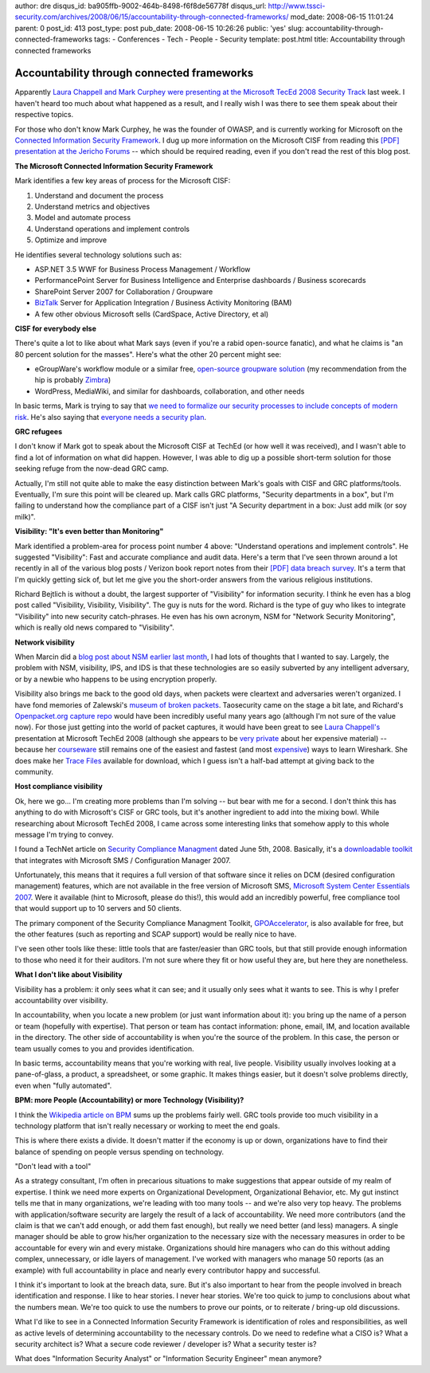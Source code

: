 author: dre
disqus_id: ba905ffb-9002-464b-8498-f6f8de56778f
disqus_url: http://www.tssci-security.com/archives/2008/06/15/accountability-through-connected-frameworks/
mod_date: 2008-06-15 11:01:24
parent: 0
post_id: 413
post_type: post
pub_date: 2008-06-15 10:26:26
public: 'yes'
slug: accountability-through-connected-frameworks
tags:
- Conferences
- Tech
- People
- Security
template: post.html
title: Accountability through connected frameworks

Accountability through connected frameworks
###########################################

Apparently `Laura Chappell and Mark Curphey were presenting at the
Microsoft TecEd 2008 Security
Track <http://blogs.msdn.com/rockyh/archive/2008/05/22/tech-ed-08-security-track.aspx>`_
last week. I haven't heard too much about what happened as a result, and
I really wish I was there to see them speak about their respective
topics.

For those who don't know Mark Curphey, he was the founder of OWASP, and
is currently working for Microsoft on the `Connected Information
Security
Framework <http://securitybuddha.com/2008/06/10/grc-why-its-of-limited-interest-to-me/>`_.
I dug up more information on the Microsoft CISF from reading this `[PDF]
presentation at the Jericho
Forums <http://www.theopengroup.org/jericho/mcurphey_ConnectedInformationSecurity.pdf>`_
-- which should be required reading, even if you don't read the rest of
this blog post.

**The Microsoft Connected Information Security Framework**

Mark identifies a few key areas of process for the Microsoft CISF:

#. Understand and document the process
#. Understand metrics and objectives
#. Model and automate process
#. Understand operations and implement controls
#. Optimize and improve

He identifies several technology solutions such as:

-  ASP.NET 3.5 WWF for Business Process Management / Workflow
-  PerformancePoint Server for Business Intelligence and Enterprise
   dashboards / Business scorecards
-  SharePoint Server 2007 for Collaboration / Groupware
-  `BizTalk <http://en.wikipedia.org/wiki/BizTalk>`_ Server for
   Application Integration / Business Activity Monitoring (BAM)
-  A few other obvious Microsoft sells (CardSpace, Active Directory, et
   al)

**CISF for everybody else**

There's quite a lot to like about what Mark says (even if you're a rabid
open-source fanatic), and what he claims is "an 80 percent solution for
the masses". Here's what the other 20 percent might see:

-  eGroupWare's workflow module or a similar free, `open-source
   groupware
   solution <http://en.wikipedia.org/wiki/Category:Free_groupware>`_ (my
   recommendation from the hip is probably
   `Zimbra <http://www.tssci-security.com/archives/2007/12/13/collaborative-systems-and-ajaxria-security/>`_)
-  WordPress, MediaWiki, and similar for dashboards, collaboration, and
   other needs

In basic terms, Mark is trying to say that `we need to formalize our
security processes to include concepts of modern
risk <http://www.tssci-security.com/archives/2008/05/29/software-security-a-retrospective/>`_.
He's also saying that `everyone needs a security
plan <http://www.tssci-security.com/archives/2007/12/10/building-a-security-plan/>`_.

**GRC refugees**

I don't know if Mark got to speak about the Microsoft CISF at TechEd (or
how well it was received), and I wasn't able to find a lot of
information on what did happen. However, I was able to dig up a possible
short-term solution for those seeking refuge from the now-dead GRC camp.

Actually, I'm still not quite able to make the easy distinction between
Mark's goals with CISF and GRC platforms/tools. Eventually, I'm sure
this point will be cleared up. Mark calls GRC platforms, "Security
departments in a box", but I'm failing to understand how the compliance
part of a CISF isn't just "A Security department in a box: Just add milk
(or soy milk)".

**Visibility: "It's even better than Monitoring"**

Mark identified a problem-area for process point number 4 above:
"Understand operations and implement controls". He suggested
"Visibility": Fast and accurate compliance and audit data. Here's a term
that I've seen thrown around a lot recently in all of the various blog
posts / Verizon book report notes from their `[PDF] data breach
survey <http://www.verizonbusiness.com/resources/security/databreachreport.pdf>`_.
It's a term that I'm quickly getting sick of, but let me give you the
short-order answers from the various religious institutions.

Richard Bejtlich is without a doubt, the largest supporter of
"Visibility" for information security. I think he even has a blog post
called "Visibility, Visibility, Visibility". The guy is nuts for the
word. Richard is the type of guy who likes to integrate "Visibility"
into new security catch-phrases. He even has his own acronym, NSM for
"Network Security Monitoring", which is really old news compared to
"Visibility".

**Network visibility**

When Marcin did a `blog post about NSM earlier last
month <http://www.tssci-security.com/archives/2008/05/05/lucky-for-nsm-extracting-files-from-tftp-packets-in-wireshark/>`_,
I had lots of thoughts that I wanted to say. Largely, the problem with
NSM, visibility, IPS, and IDS is that these technologies are so easily
subverted by any intelligent adversary, or by a newbie who happens to be
using encryption properly.

Visibility also brings me back to the good old days, when packets were
cleartext and adversaries weren't organized. I have fond memories of
Zalewski's `museum of broken
packets <http://lcamtuf.coredump.cx/mobp/>`_. Taosecurity came on the
stage a bit late, and Richard's `Openpacket.org capture
repo <https://www.openpacket.org/capture/list>`_ would have been
incredibly useful many years ago (although I'm not sure of the value
now). For those just getting into the world of packet captures, it would
have been great to see `Laura
Chappell's <http://laurachappell.blogspot.com/>`_ presentation at
Microsoft TechEd 2008 (although she appears to be `very
private <http://esthermofet.blogspot.com/2008/06/system-security-forensics-and-attack.html>`_
about her expensive material) -- because her
`courseware <http://demeter.uni-regensburg.de/Lauras_Lab_Kit_v8/>`_
still remains one of the easiest and fastest (and most
`expensive <http://www.hotlabs.org/wlsat/>`_) ways to learn Wireshark.
She does make her `Trace Files <http://www.packet-level.com/traces/>`_
available for download, which I guess isn't a half-bad attempt at giving
back to the community.

**Host compliance visibility**

Ok, here we go... I'm creating more problems than I'm solving -- but
bear with me for a second. I don't think this has anything to do with
Microsoft's CISF or GRC tools, but it's another ingredient to add into
the mixing bowl. While researching about Microsoft TechEd 2008, I came
across some interesting links that somehow apply to this whole message
I'm trying to convey.

I found a TechNet article on `Security Compliance
Managment <http://technet.microsoft.com/en-us/library/cc677002(TechNet.10).aspx>`_
dated June 5th, 2008. Basically, it's a `downloadable
toolkit <http://www.microsoft.com/downloads/details.aspx?FamilyID=5534bee1-3cad-4bf0-b92b-a8e545573a3e&displaylang=en>`_
that integrates with Microsoft SMS / Configuration Manager 2007.

Unfortunately, this means that it requires a full version of that
software since it relies on DCM (desired configuration management)
features, which are not available in the free version of Microsoft SMS,
`Microsoft System Center Essentials
2007 <http://www.microsoft.com/downloads/details.aspx?FamilyID=27342759-e9d6-4073-918c-e9dff77d0206&displaylang=en>`_.
Were it available (hint to Microsoft, please do this!), this would add
an incredibly powerful, free compliance tool that would support up to 10
servers and 50 clients.

The primary component of the Security Compliance Managment Toolkit,
`GPOAccelerator <http://www.microsoft.com/downloads/details.aspx?FamilyID=a46f1dbe-760c-4807-a82f-4f02ae3c97b0&displaylang=en>`_,
is also available for free, but the other features (such as reporting
and SCAP support) would be really nice to have.

I've seen other tools like these: little tools that are faster/easier
than GRC tools, but that still provide enough information to those who
need it for their auditors. I'm not sure where they fit or how useful
they are, but here they are nonetheless.

**What I don't like about Visibility**

Visibility has a problem: it only sees what it can see; and it usually
only sees what it wants to see. This is why I prefer accountability over
visibility.

In accountability, when you locate a new problem (or just want
information about it): you bring up the name of a person or team
(hopefully with expertise). That person or team has contact information:
phone, email, IM, and location available in the directory. The other
side of accountability is when you're the source of the problem. In this
case, the person or team usually comes to you and provides
identification.

In basic terms, accountability means that you're working with real, live
people. Visibility usually involves looking at a pane-of-glass, a
product, a spreadsheet, or some graphic. It makes things easier, but it
doesn't solve problems directly, even when "fully automated".

**BPM: more People (Accountability) or more Technology (Visibility)?**

I think the `Wikipedia article on
BPM <http://en.wikipedia.org/wiki/Business_Process_Management#Approaches_within_BPM>`_
sums up the problems fairly well. GRC tools provide too much visibility
in a technology platform that isn't really necessary or working to meet
the end goals.

This is where there exists a divide. It doesn't matter if the economy is
up or down, organizations have to find their balance of spending on
people versus spending on technology.

"Don't lead with a tool"

As a strategy consultant, I'm often in precarious situations to make
suggestions that appear outside of my realm of expertise. I think we
need more experts on Organizational Development, Organizational
Behavior, etc. My gut instinct tells me that in many organizations,
we're leading with too many tools -- and we're also very top heavy. The
problems with application/software security are largely the result of a
lack of accountability. We need more contributors (and the claim is that
we can't add enough, or add them fast enough), but really we need better
(and less) managers. A single manager should be able to grow his/her
organization to the necessary size with the necessary measures in order
to be accountable for every win and every mistake. Organizations should
hire managers who can do this without adding complex, unnecessary, or
idle layers of management. I've worked with managers who manage 50
reports (as an example) with full accountability in place and nearly
every contributor happy and successful.

I think it's important to look at the breach data, sure. But it's also
important to hear from the people involved in breach identification and
response. I like to hear stories. I never hear stories. We're too quick
to jump to conclusions about what the numbers mean. We're too quick to
use the numbers to prove our points, or to reiterate / bring-up old
discussions.

What I'd like to see in a Connected Information Security Framework is
identification of roles and responsibilities, as well as active levels
of determining accountability to the necessary controls. Do we need to
redefine what a CISO is? What a security architect is? What a secure
code reviewer / developer is? What a security tester is?

What does "Information Security Analyst" or "Information Security
Engineer" mean anymore?
